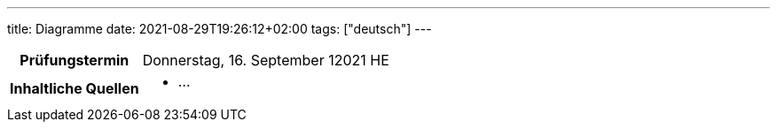 ---
title: Diagramme
date: 2021-08-29T19:26:12+02:00
tags: ["deutsch"]
---

:toc:

[cols="25h,75"]
|===
| Prüfungstermin
| Donnerstag, 16. September 12021 HE

| Inhaltliche Quellen
a|
* …
|===
